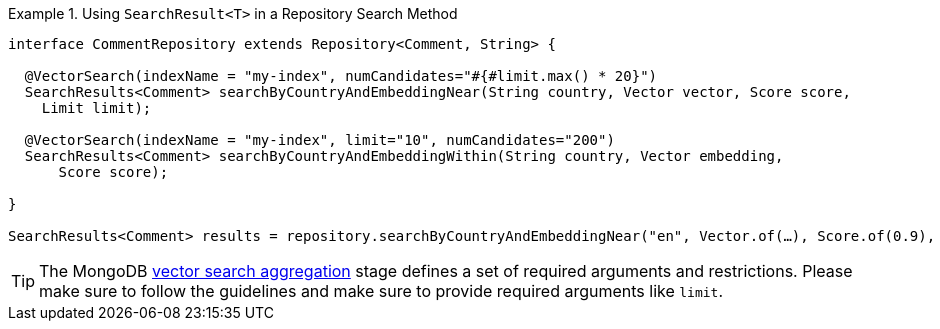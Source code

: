 .Using `SearchResult<T>` in a Repository Search Method
====
[source,java]
----
interface CommentRepository extends Repository<Comment, String> {

  @VectorSearch(indexName = "my-index", numCandidates="#{#limit.max() * 20}")
  SearchResults<Comment> searchByCountryAndEmbeddingNear(String country, Vector vector, Score score,
    Limit limit);

  @VectorSearch(indexName = "my-index", limit="10", numCandidates="200")
  SearchResults<Comment> searchByCountryAndEmbeddingWithin(String country, Vector embedding,
      Score score);

}

SearchResults<Comment> results = repository.searchByCountryAndEmbeddingNear("en", Vector.of(…), Score.of(0.9), Limit.of(10));
----
====

[TIP]
====
The MongoDB https://www.mongodb.com/docs/atlas/atlas-vector-search/vector-search-stage/[vector search aggregation] stage defines a set of required arguments and restrictions.
Please make sure to follow the guidelines and make sure to provide required arguments like `limit`.
====
